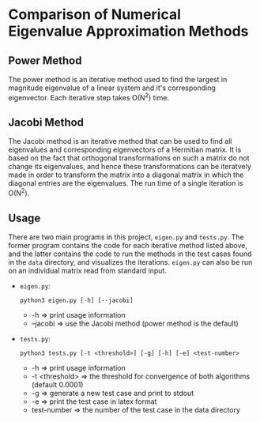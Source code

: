 #+OPTIONS: toc:nil

* Comparison of Numerical Eigenvalue Approximation Methods
** Power Method
   The power method is an iterative method used to find the largest in
   magnitude eigenvalue of a linear system and it's corresponding
   eigenvector. Each iterative step takes O(N^2) time.

** Jacobi Method
   The Jacobi method is an iterative method that can be used to find
   all eigenvalues and corresponding eigenvectors of a Hermitian
   matrix. It is based on the fact that orthogonal transformations
   on such a matrix do not change its eigenvalues, and hence these
   transformations can be iteratvely made in order to transform the
   matrix into a diagonal matrix in which the diagonal entries are the
   eigenvalues. The run time of a single iteration is O(N^2).

** Usage
   There are two main programs in this project, =eigen.py= and
   =tests.py=. The former program contains the code for each iterative
   method listed above, and the latter contains the code to run the
   methods in the test cases found in the =data= directory, and
   visualizes the iterations. =eigen.py= can also be run on an
   individual matrix read from standard input. 
   - =eigen.py=:
     #+BEGIN_SRC shell
       python3 eigen.py [-h] [--jacobi]
     #+END_SRC
     - -h => print usage information
     - --jacobi => use the Jacobi method (power method is the default)
   - =tests.py=:
     #+BEGIN_SRC shell
       python3 tests.py [-t <threshold>] [-g] [-h] [-e] <test-number>
     #+END_SRC
     - -h => print usage information
     - -t <threshold> => the threshold for convergence of both
       algorithms (default 0.0001)
     - -g => generate a new test case and print to stdout
     - -e => print the test case in latex format
     - test-number => the number of the test case in the data
       directory 
       

